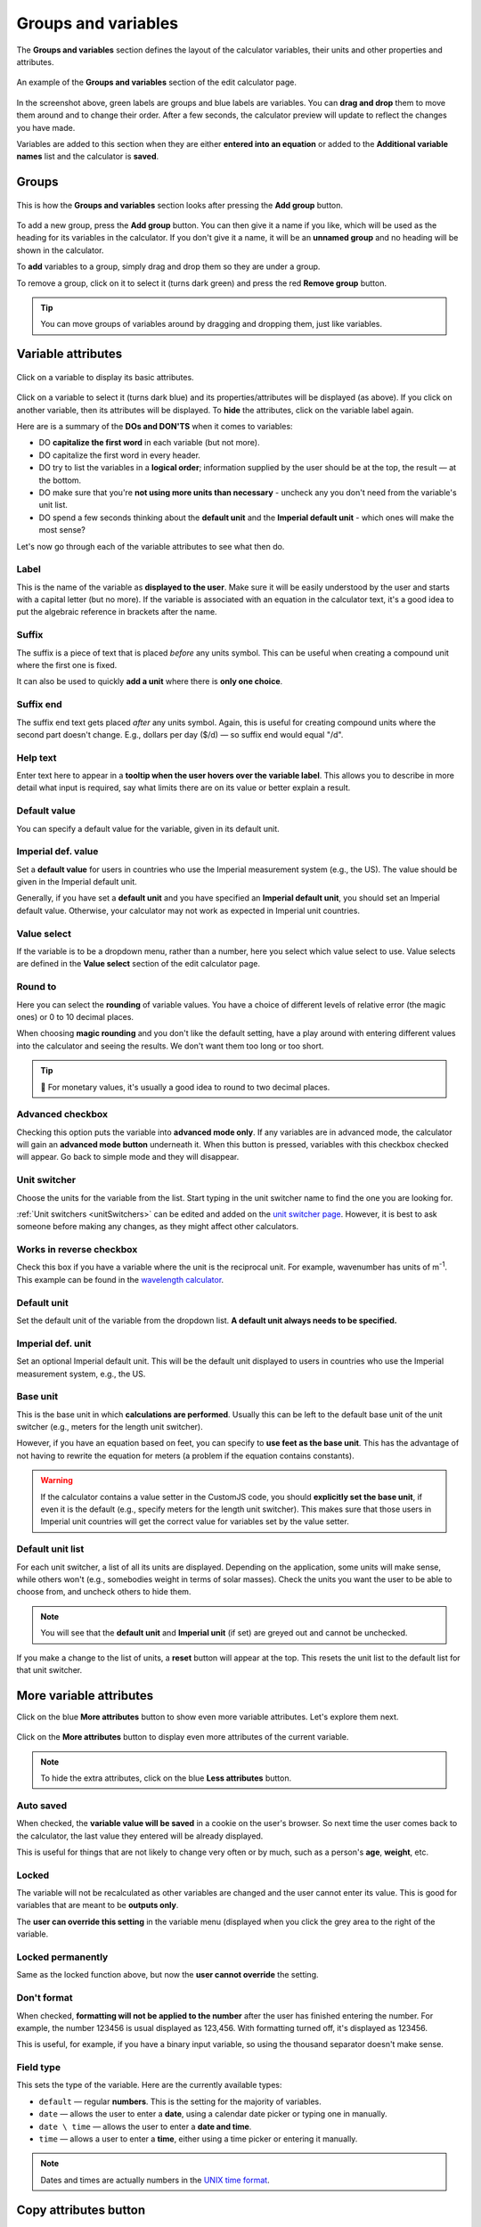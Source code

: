 .. _groupsAndVariables:

Groups and variables
====================

The **Groups and variables** section defines the layout of the calculator variables, their units and other properties and attributes. 

.. _groupsAndVariablesExample:
.. figure:: groups-and-variables-example.png
  :alt: example of the groups and variables section of the edit calculator page
  :align: center

  An example of the **Groups and variables** section of the edit calculator page.

In the screenshot above, green labels are groups and blue labels are variables. You can **drag and drop** them to move them around and to change their order. After a few seconds, the calculator preview will update to reflect the changes you have made.

Variables are added to this section when they are either **entered into an equation** or added to the **Additional variable names** list and the calculator is **saved**.

Groups
------

.. _groupsAndVariablesAddGroup:
.. figure:: groups-and-variables-add-group.png
  :alt: groups and variables section after the add group button has been pressed
  :align: center

  This is how the **Groups and variables** section looks after pressing the **Add group** button.

To add a new group, press the **Add group** button. You can then give it a name if you like, which will be used as the heading for its variables in the calculator. If you don't give it a name, it will be an **unnamed group** and no heading will be shown in the calculator.

To **add** variables to a group, simply drag and drop them so they are under a group.

To remove a group, click on it to select it (turns dark green) and press the red **Remove group** button.

.. tip::
  You can move groups of variables around by dragging and dropping them, just like variables.

Variable attributes
-------------------

.. _groupsAndVariablesVarAttributes:
.. figure:: groups-and-variables-var-attributes.png
  :alt: basic attributes of a variable
  :align: center

  Click on a variable to display its basic attributes.

Click on a variable to select it (turns dark blue) and its properties/attributes will be displayed (as above). If you click on another variable, then its attributes will be displayed. To **hide** the attributes, click on the variable label again.

Here are is a summary of the **DOs and DON'TS** when it comes to variables:

* DO **capitalize the first word** in each variable (but not more).
* DO capitalize the first word in every header.
* DO try to list the variables in a **logical order**; information supplied by the user should be at the top, the result — at the bottom.
* DO make sure that you're **not using more units than necessary** - uncheck any you don't need from the variable's unit list.
* DO spend a few seconds thinking about the **default unit** and the **Imperial default unit** - which ones will make the most sense?


Let's now go through each of the variable attributes to see what then do.

Label
^^^^^

This is the name of the variable as **displayed to the user**. Make sure it will be easily understood by the user and starts with a capital letter (but no more). If the variable is associated with an equation in the calculator text, it's a good idea to put the algebraic reference in brackets after the name.

Suffix
^^^^^^

The suffix is a piece of text that is placed *before* any units symbol. This can be useful when creating a compound unit where the first one is fixed.

It can also be used to quickly **add a unit** where there is **only one choice**.

Suffix end
^^^^^^^^^^

The suffix end text gets placed *after* any units symbol. Again, this is useful for creating compound units where the second part doesn't change. E.g., dollars per day ($/d) — so suffix end would equal "/d".

Help text
^^^^^^^^^

Enter text here to appear in a **tooltip when the user hovers over the variable label**. This allows you to describe in more detail what input is required, say what limits there are on its value or better explain a result.

Default value
^^^^^^^^^^^^^

You can specify a default value for the variable, given in its default unit.

Imperial def. value
^^^^^^^^^^^^^^^^^^^

Set a **default value** for users in countries who use the Imperial measurement system (e.g., the US). The value should be given in the Imperial default unit.

Generally, if you have set a **default unit** and you have specified an **Imperial default unit**, you should set an Imperial default value. Otherwise, your calculator may not work as expected in Imperial unit countries.

Value select
^^^^^^^^^^^^

If the variable is to be a dropdown menu, rather than a number, here you select which value select to use. Value selects are defined in the **Value select** section of the edit calculator page.

Round to
^^^^^^^^

Here you can select the **rounding** of variable values. You have a choice of different levels of relative error (the magic ones) or 0 to 10 decimal places.

When choosing **magic rounding** and you don't like the default setting, have a play around with entering different values into the calculator and seeing the results. We don't want them too long or too short.

.. tip::
  🤑 For monetary values, it's usually a good idea to round to two decimal places.

.. _advancedCheckbox:

Advanced checkbox
^^^^^^^^^^^^^^^^^

Checking this option puts the variable into **advanced mode only**. If any variables are in advanced mode, the calculator will gain an **advanced mode button** underneath it. When this button is pressed, variables with this checkbox checked will appear. Go back to simple mode and they will disappear.

Unit switcher
^^^^^^^^^^^^^

Choose the units for the variable from the list. Start typing in the unit switcher name to find the one you are looking for.

:ref:`Unit switchers <unitSwitchers>` can be edited and added on the `unit switcher page <https://www.omnicalculator.com/adminbb/unit-switchers>`_. However, it is best to ask someone before making any changes, as they might affect other calculators.

Works in reverse checkbox
^^^^^^^^^^^^^^^^^^^^^^^^^

Check this box if you have a variable where the unit is the reciprocal unit. For example, wavenumber has units of m\ :sup:`-1`. This example can be found in the `wavelength calculator <https://www.omnicalculator.com/adminbb/calculators/421>`_.

Default unit
^^^^^^^^^^^^

Set the default unit of the variable from the dropdown list. **A default unit always needs to be specified.**

Imperial def. unit
^^^^^^^^^^^^^^^^^^

Set an optional Imperial default unit. This will be the default unit displayed to users in countries who use the Imperial measurement system, e.g., the US.

Base unit
^^^^^^^^^

This is the base unit in which **calculations are performed**. Usually this can be left to the default base unit of the unit switcher (e.g., meters for the length unit switcher).

However, if you have an equation based on feet, you can specify to **use feet as the base unit**. This has the advantage of not having to rewrite the equation for meters (a problem if the equation contains constants).

.. warning::
  If the calculator contains a value setter in the CustomJS code, you should **explicitly set the base unit**, if even it is the default (e.g., specify meters for the length unit switcher). This makes sure that those users in Imperial unit countries will get the correct value for variables set by the value setter.

Default unit list
^^^^^^^^^^^^^^^^^

For each unit switcher, a list of all its units are displayed. Depending on the application, some units will make sense, while others won't (e.g., somebodies weight in terms of solar masses). Check the units you want the user to be able to choose from, and uncheck others to hide them.

.. note::
  You will see that the **default unit** and **Imperial unit** (if set) are greyed out and cannot be unchecked.

If you make a change to the list of units, a **reset** button will appear at the top. This resets the unit list to the default list for that unit switcher.

More variable attributes
------------------------

Click on the blue **More attributes** button to show even more variable attributes. Let's explore them next.

.. _groupsAndVariablesMoreAttr:
.. figure:: groups-and-variables-more-attr.png
  :alt: more attributes interface
  :align: center

  Click on the **More attributes** button to display even more attributes of the current variable.

.. note::
  To hide the extra attributes, click on the blue **Less attributes** button.

Auto saved
^^^^^^^^^^

When checked, the **variable value will be saved** in a cookie on the user's browser. So next time the user comes back to the calculator, the last value they entered will be already displayed.

This is useful for things that are not likely to change very often or by much, such as a person's **age**, **weight**, etc.

Locked
^^^^^^

The variable will not be recalculated as other variables are changed and the user cannot enter its value. This is good for variables that are meant to be **outputs only**.

The **user can override this setting** in the variable menu (displayed when you click the grey area to the right of the variable.

Locked permanently
^^^^^^^^^^^^^^^^^^

Same as the locked function above, but now the **user cannot override** the setting.

Don't format
^^^^^^^^^^^^

When checked, **formatting will not be applied to the number** after the user has finished entering the number. For example, the number 123456 is usual displayed as 123,456. With formatting turned off, it's displayed as 123456.

This is useful, for example, if you have a binary input variable, so using the thousand separator doesn't make sense.

Field type
^^^^^^^^^^

This sets the type of the variable. Here are the currently available types:

* ``default`` — regular **numbers**. This is the setting for the majority of variables.
* ``date`` — allows the user to enter a **date**, using a calendar date picker or typing one in manually.
* ``date \ time`` — allows the user to enter a **date and time**.
* ``time`` — allows a user to enter a **time**, either using a time picker or entering it manually.

.. note::
  Dates and times are actually numbers in the `UNIX time format <https://www.omnicalculator.com/conversion/unix-time>`_. 

Copy attributes button
----------------------

If you have a calculator with many variables with **very similar attributes**, such as unit switcher, custom unit list, rounding, etc., it can get pretty tedious to set them all up.

Don't worry! The **Copy attributes** button is here to save you a load of time.

.. _groupsAndVariablesCopyAttributes:
.. figure:: groups-and-variables-copy-attr.png
  :alt: copy variable attributes interface
  :align: center

  Click on the **Copy attributes** button to be able to copy most of the current variable's attributes to other variables.

After clicking the **Copy attributes** button, a list of the other variables in the calculator will appear. Check each one you want to copy this variables attributes to. Then click the **Copy** to copy the attributes.

.. note::
  This feature will copy most of the attributes, but **not all of them**. [WAITING FOR A LIST]